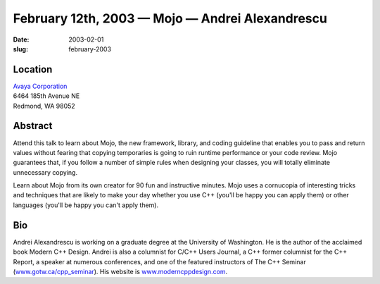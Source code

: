 February 12th, 2003 — Mojo — Andrei Alexandrescu
################################################

:date: 2003-02-01
:slug: february-2003

Location
~~~~~~~~

| `Avaya Corporation <http://www.avaya.com>`_
| 6464 185th Avenue NE
| Redmond, WA 98052

Abstract
~~~~~~~~

Attend this talk to learn about Mojo, the new framework, library, and
coding guideline that enables you to pass and return values without
fearing that copying temporaries is going to ruin runtime performance or
your code review. Mojo guarantees that, if you follow a number of simple
rules when designing your classes, you will totally eliminate
unnecessary copying.

Learn about Mojo from its own creator for 90 fun and instructive
minutes. Mojo uses a cornucopia of interesting tricks and techniques
that are likely to make your day whether you use C++ (you'll be happy
you can apply them) or other languages (you'll be happy you can't apply
them).

Bio
~~~

Andrei Alexandrescu is working on a graduate degree at the University of
Washington. He is the author of the acclaimed book Modern C++ Design.
Andrei is also a columnist for C/C++ Users Journal, a C++ former
columnist for the C++ Report, a speaker at numerous conferences, and one
of the featured instructors of The C++ Seminar
(`www.gotw.ca/cpp\_seminar <http://www.gotw.ca/cpp_seminar>`_).
His website is `www.moderncppdesign.com <http://www.moderncppdesign.com>`_.
